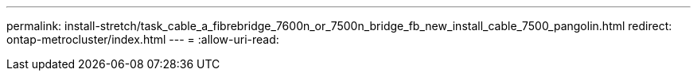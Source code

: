---
permalink: install-stretch/task_cable_a_fibrebridge_7600n_or_7500n_bridge_fb_new_install_cable_7500_pangolin.html 
redirect: ontap-metrocluster/index.html 
---
= 
:allow-uri-read: 


